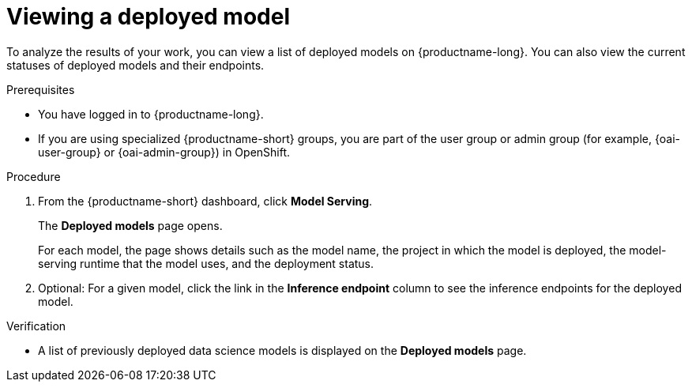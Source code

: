 :_module-type: PROCEDURE

[id="viewing-a-deployed-model_{context}"]
= Viewing a deployed model

[role='_abstract']
To analyze the results of your work, you can view a list of deployed models on {productname-long}. You can also view the current statuses of deployed models and their endpoints.

.Prerequisites
* You have logged in to {productname-long}.
ifndef::upstream[]
* If you are using specialized {productname-short} groups, you are part of the user group or admin group (for example, {oai-user-group} or {oai-admin-group}) in OpenShift.
endif::[]
ifdef::upstream[]
* If you are using specialized {productname-short} groups, you are part of the user group or admin group (for example, {odh-user-group} or {odh-admin-group}) in OpenShift.
endif::[]

.Procedure
. From the {productname-short} dashboard, click *Model Serving*.
+
The *Deployed models* page opens.
+
For each model, the page shows details such as the model name, the project in which the model is deployed, the model-serving runtime that the model uses, and the deployment status.
. Optional: For a given model, click the link in the *Inference endpoint* column to see the inference endpoints for the deployed model.

.Verification
* A list of previously deployed data science models is displayed on the *Deployed models* page.

ifdef::upstream[]
[role='_additional-resources']
.Additional resources

* To learn how to monitor your model for bias, see link:{odhdocshome}/monitoring-data-science-models[Monitoring data science models].
endif::[]
